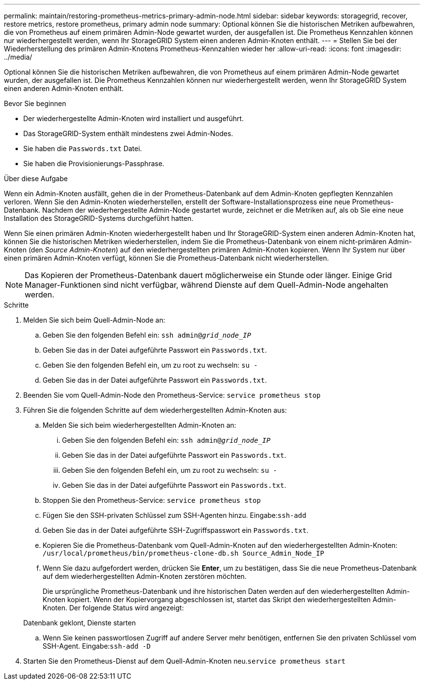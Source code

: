 ---
permalink: maintain/restoring-prometheus-metrics-primary-admin-node.html 
sidebar: sidebar 
keywords: storagegrid, recover, restore metrics, restore prometheus, primary admin node 
summary: Optional können Sie die historischen Metriken aufbewahren, die von Prometheus auf einem primären Admin-Node gewartet wurden, der ausgefallen ist. Die Prometheus Kennzahlen können nur wiederhergestellt werden, wenn Ihr StorageGRID System einen anderen Admin-Knoten enthält. 
---
= Stellen Sie bei der Wiederherstellung des primären Admin-Knotens Prometheus-Kennzahlen wieder her
:allow-uri-read: 
:icons: font
:imagesdir: ../media/


[role="lead"]
Optional können Sie die historischen Metriken aufbewahren, die von Prometheus auf einem primären Admin-Node gewartet wurden, der ausgefallen ist. Die Prometheus Kennzahlen können nur wiederhergestellt werden, wenn Ihr StorageGRID System einen anderen Admin-Knoten enthält.

.Bevor Sie beginnen
* Der wiederhergestellte Admin-Knoten wird installiert und ausgeführt.
* Das StorageGRID-System enthält mindestens zwei Admin-Nodes.
* Sie haben die `Passwords.txt` Datei.
* Sie haben die Provisionierungs-Passphrase.


.Über diese Aufgabe
Wenn ein Admin-Knoten ausfällt, gehen die in der Prometheus-Datenbank auf dem Admin-Knoten gepflegten Kennzahlen verloren. Wenn Sie den Admin-Knoten wiederherstellen, erstellt der Software-Installationsprozess eine neue Prometheus-Datenbank. Nachdem der wiederhergestellte Admin-Node gestartet wurde, zeichnet er die Metriken auf, als ob Sie eine neue Installation des StorageGRID-Systems durchgeführt hatten.

Wenn Sie einen primären Admin-Knoten wiederhergestellt haben und Ihr StorageGRID-System einen anderen Admin-Knoten hat, können Sie die historischen Metriken wiederherstellen, indem Sie die Prometheus-Datenbank von einem nicht-primären Admin-Knoten (den _Source Admin-Knoten_) auf den wiederhergestellten primären Admin-Knoten kopieren. Wenn Ihr System nur über einen primären Admin-Knoten verfügt, können Sie die Prometheus-Datenbank nicht wiederherstellen.


NOTE: Das Kopieren der Prometheus-Datenbank dauert möglicherweise ein Stunde oder länger. Einige Grid Manager-Funktionen sind nicht verfügbar, während Dienste auf dem Quell-Admin-Node angehalten werden.

.Schritte
. Melden Sie sich beim Quell-Admin-Node an:
+
.. Geben Sie den folgenden Befehl ein: `ssh admin@_grid_node_IP_`
.. Geben Sie das in der Datei aufgeführte Passwort ein `Passwords.txt`.
.. Geben Sie den folgenden Befehl ein, um zu root zu wechseln: `su -`
.. Geben Sie das in der Datei aufgeführte Passwort ein `Passwords.txt`.


. Beenden Sie vom Quell-Admin-Node den Prometheus-Service: `service prometheus stop`
. Führen Sie die folgenden Schritte auf dem wiederhergestellten Admin-Knoten aus:
+
.. Melden Sie sich beim wiederhergestellten Admin-Knoten an:
+
... Geben Sie den folgenden Befehl ein: `ssh admin@_grid_node_IP_`
... Geben Sie das in der Datei aufgeführte Passwort ein `Passwords.txt`.
... Geben Sie den folgenden Befehl ein, um zu root zu wechseln: `su -`
... Geben Sie das in der Datei aufgeführte Passwort ein `Passwords.txt`.


.. Stoppen Sie den Prometheus-Service: `service prometheus stop`
.. Fügen Sie den SSH-privaten Schlüssel zum SSH-Agenten hinzu. Eingabe:``ssh-add``
.. Geben Sie das in der Datei aufgeführte SSH-Zugriffspasswort ein `Passwords.txt`.
.. Kopieren Sie die Prometheus-Datenbank vom Quell-Admin-Knoten auf den wiederhergestellten Admin-Knoten: `/usr/local/prometheus/bin/prometheus-clone-db.sh Source_Admin_Node_IP`
.. Wenn Sie dazu aufgefordert werden, drücken Sie *Enter*, um zu bestätigen, dass Sie die neue Prometheus-Datenbank auf dem wiederhergestellten Admin-Knoten zerstören möchten.
+
Die ursprüngliche Prometheus-Datenbank und ihre historischen Daten werden auf den wiederhergestellten Admin-Knoten kopiert. Wenn der Kopiervorgang abgeschlossen ist, startet das Skript den wiederhergestellten Admin-Knoten. Der folgende Status wird angezeigt:

+
Datenbank geklont, Dienste starten

.. Wenn Sie keinen passwortlosen Zugriff auf andere Server mehr benötigen, entfernen Sie den privaten Schlüssel vom SSH-Agent. Eingabe:``ssh-add -D``


. Starten Sie den Prometheus-Dienst auf dem Quell-Admin-Knoten neu.`service prometheus start`

